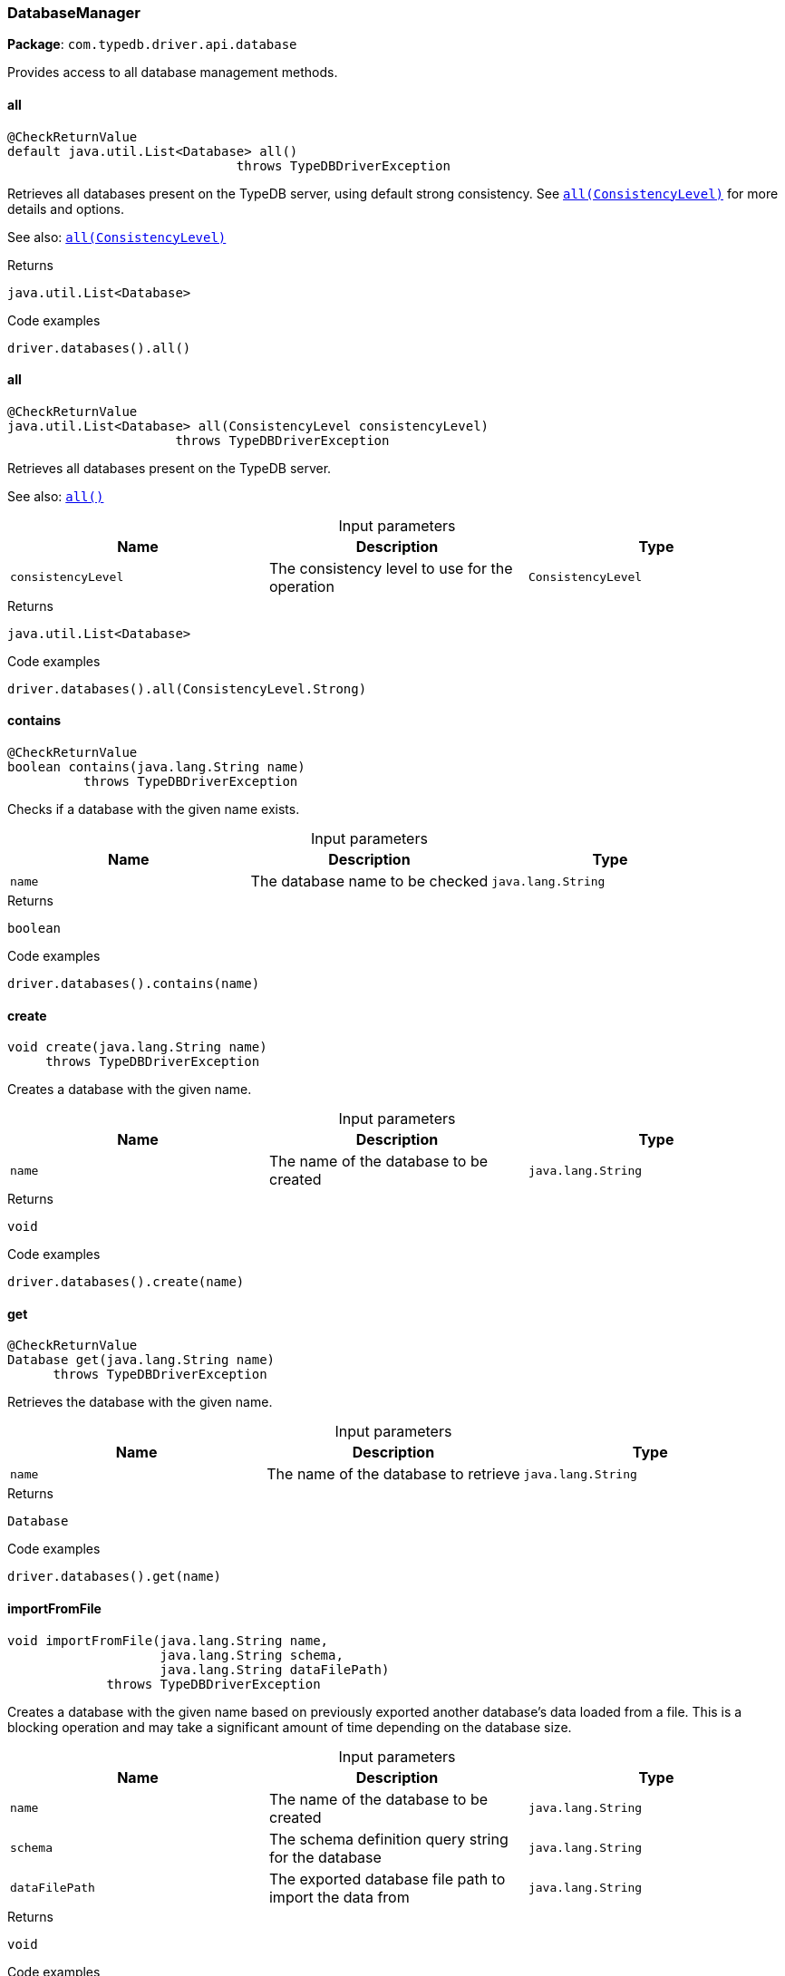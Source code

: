 [#_DatabaseManager]
=== DatabaseManager

*Package*: `com.typedb.driver.api.database`

Provides access to all database management methods.

// tag::methods[]
[#_DatabaseManager_all_]
==== all

[source,java]
----
@CheckReturnValue
default java.util.List<Database> all()
                              throws TypeDBDriverException
----

Retrieves all databases present on the TypeDB server, using default strong consistency. See <<#_all_com_typedb_driver_api_ConsistencyLevel,``all(ConsistencyLevel)``>> for more details and options. 



See also: <<#_all_com_typedb_driver_api_ConsistencyLevel,``all(ConsistencyLevel)``>>


[caption=""]
.Returns
`java.util.List<Database>`

[caption=""]
.Code examples
[source,java]
----
driver.databases().all()
----

[#_DatabaseManager_all_ConsistencyLevel]
==== all

[source,java]
----
@CheckReturnValue
java.util.List<Database> all​(ConsistencyLevel consistencyLevel)
                      throws TypeDBDriverException
----

Retrieves all databases present on the TypeDB server. 



See also: <<#_all_,``all()``>>


[caption=""]
.Input parameters
[cols=",,"]
[options="header"]
|===
|Name |Description |Type
a| `consistencyLevel` a| The consistency level to use for the operation a| `ConsistencyLevel`
|===

[caption=""]
.Returns
`java.util.List<Database>`

[caption=""]
.Code examples
[source,java]
----
driver.databases().all(ConsistencyLevel.Strong)
----

[#_DatabaseManager_contains_java_lang_String]
==== contains

[source,java]
----
@CheckReturnValue
boolean contains​(java.lang.String name)
          throws TypeDBDriverException
----

Checks if a database with the given name exists. 


[caption=""]
.Input parameters
[cols=",,"]
[options="header"]
|===
|Name |Description |Type
a| `name` a| The database name to be checked a| `java.lang.String`
|===

[caption=""]
.Returns
`boolean`

[caption=""]
.Code examples
[source,java]
----
driver.databases().contains(name)
----

[#_DatabaseManager_create_java_lang_String]
==== create

[source,java]
----
void create​(java.lang.String name)
     throws TypeDBDriverException
----

Creates a database with the given name. 


[caption=""]
.Input parameters
[cols=",,"]
[options="header"]
|===
|Name |Description |Type
a| `name` a| The name of the database to be created a| `java.lang.String`
|===

[caption=""]
.Returns
`void`

[caption=""]
.Code examples
[source,java]
----
driver.databases().create(name)
----

[#_DatabaseManager_get_java_lang_String]
==== get

[source,java]
----
@CheckReturnValue
Database get​(java.lang.String name)
      throws TypeDBDriverException
----

Retrieves the database with the given name. 


[caption=""]
.Input parameters
[cols=",,"]
[options="header"]
|===
|Name |Description |Type
a| `name` a| The name of the database to retrieve a| `java.lang.String`
|===

[caption=""]
.Returns
`Database`

[caption=""]
.Code examples
[source,java]
----
driver.databases().get(name)
----

[#_DatabaseManager_importFromFile_java_lang_String_java_lang_String_java_lang_String]
==== importFromFile

[source,java]
----
void importFromFile​(java.lang.String name,
                    java.lang.String schema,
                    java.lang.String dataFilePath)
             throws TypeDBDriverException
----

Creates a database with the given name based on previously exported another database's data loaded from a file. This is a blocking operation and may take a significant amount of time depending on the database size. 


[caption=""]
.Input parameters
[cols=",,"]
[options="header"]
|===
|Name |Description |Type
a| `name` a| The name of the database to be created a| `java.lang.String`
a| `schema` a| The schema definition query string for the database a| `java.lang.String`
a| `dataFilePath` a| The exported database file path to import the data from a| `java.lang.String`
|===

[caption=""]
.Returns
`void`

[caption=""]
.Code examples
[source,java]
----
driver.databases().importFromFile(name, schema, "data.typedb")
----

// end::methods[]

